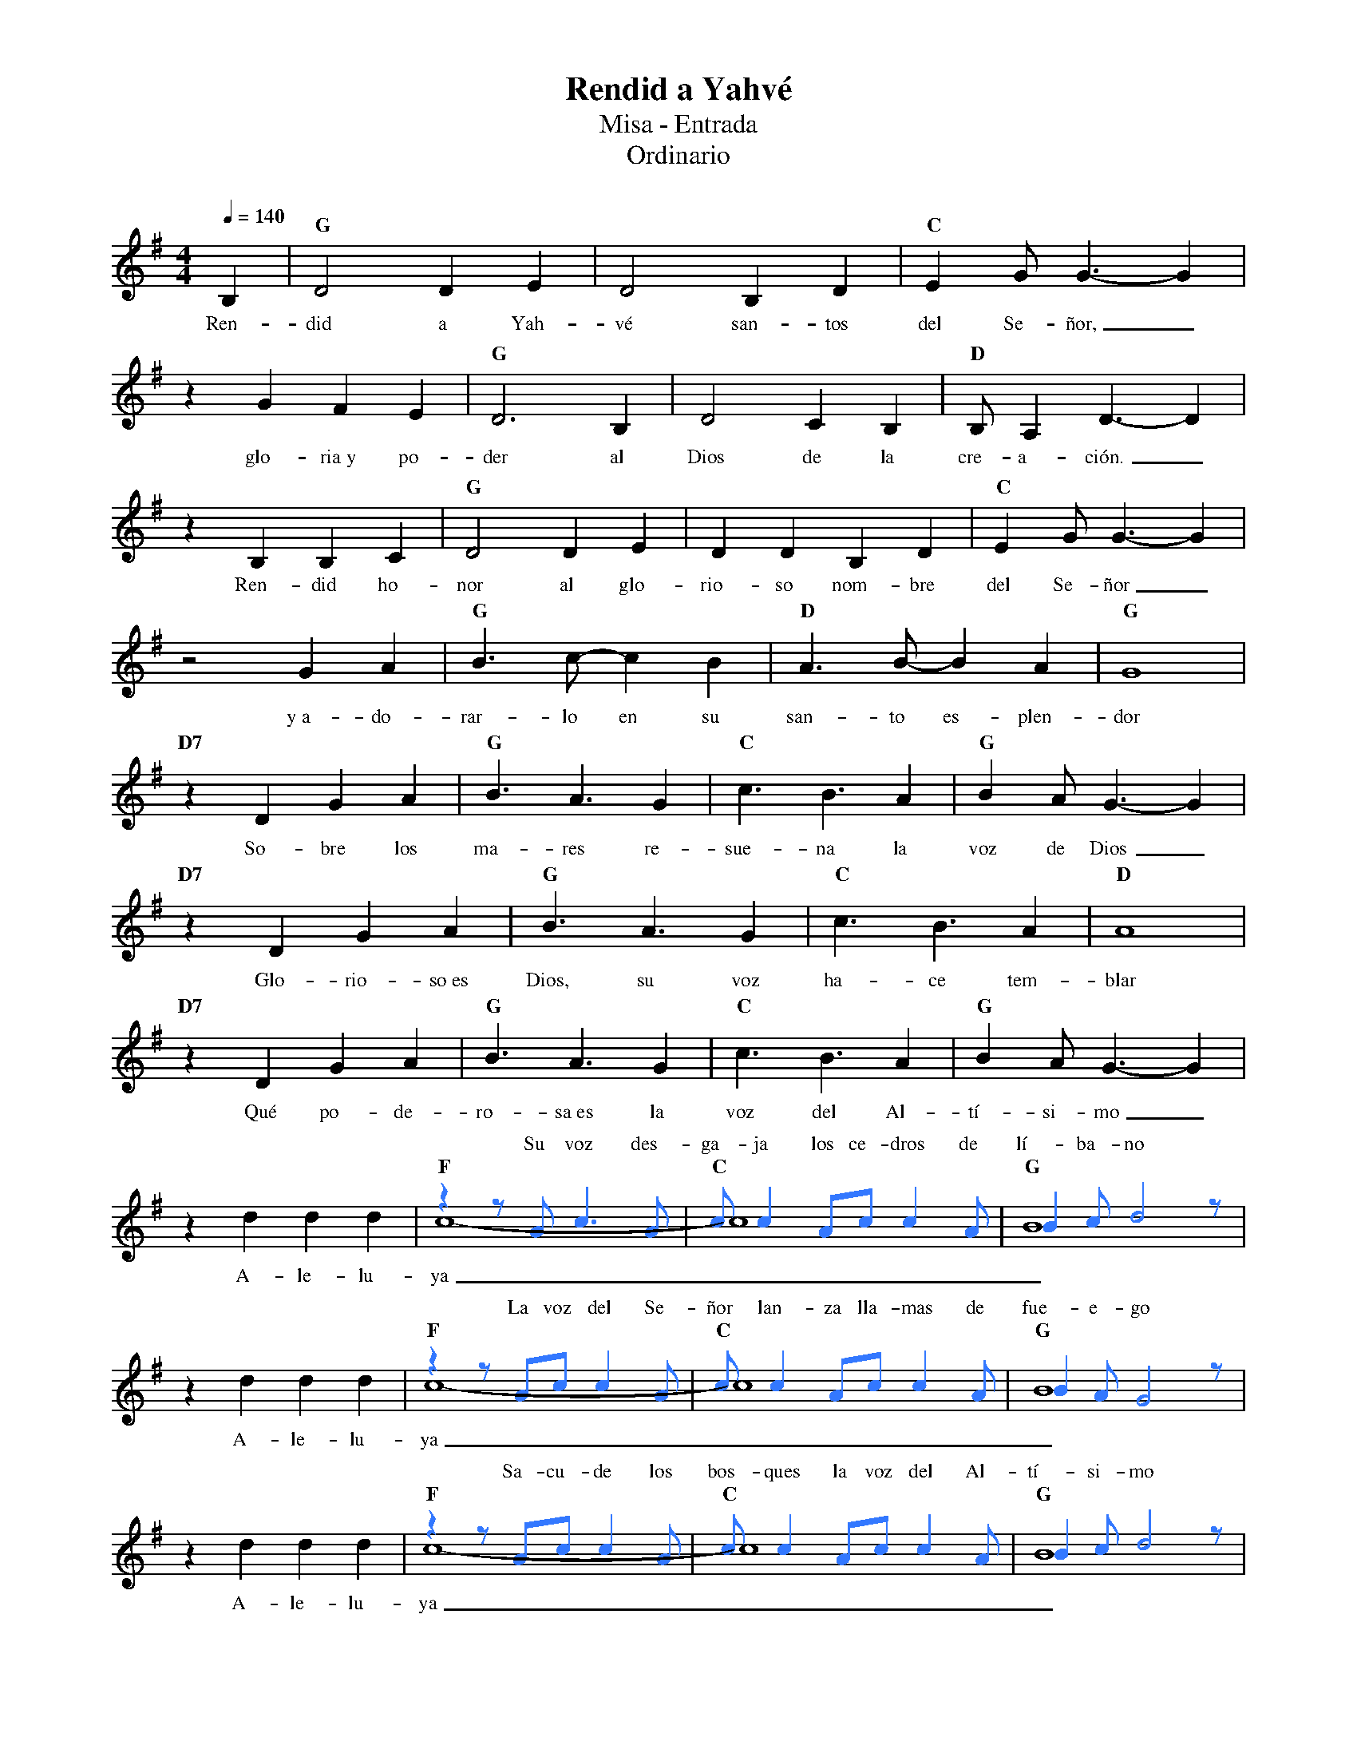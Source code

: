 %abc-2.2
%%MIDI program 74
%%topspace 0
%%composerspace 0
%%titlefont RomanBold 20
%%vocalfont Roman 12
%%composerfont RomanItalic 12
%%gchordfont RomanBold 12
%%tempofont RomanBold 12
%leftmargin 0.8cm
%rightmargin 0.8cm

X:1
T:Rendid a Yahvé
T:Misa - Entrada
T:Ordinario
C:
S:
M:4/4
L:1/4
Q:1/4=140
K:G
%%score (2 1)
%
V:2
    x | x4 | x4 | x4 |
    x4 | x4 | x4 | x4 |
    x4 | x4 | x4 | x4 |
    x4 | x4 | x4 | x4 |
    x4 | x4 | x4 | x4 |
    x4 | x4 | x4 | x4 |
    x4 | x4 | x4 | x4 |
    x4 | [I:voicecolor #3377ff][L:1/8]z2 zAc3A | cc2 Acc2 A | B2cd4 z |
w: Su voz des-ga-ja los ce-dros de lí-ba-no
    x8 | z2 zAcc2A | cc2 Acc2 A | B2AG4 z |
w: La voz del Se-ñor lan-za lla-mas de fue-e-go
    x8 | z2 zAcc2A | cc2 Acc2 A | B2cd4 z |
w: Sa-cu-de los bos-ques la voz del Al-tí-si-mo
    x8 | z2 G2GG3 | c2c2BA3 | B2AG4z |
w: Y~en sus san-tua-rios gri-tan: ¡Glo-o-ria!
%
V:1
    B, | "G"D2 DE | D2 B,D | "C"EG/2G3/2-G |
w: Ren-did a Yah-vé san-tos del Se-ñor,_
    zGFE | "G"D3B, | D2CB, | "D"B,/2A,D3/2-D |
w: glo-ria~y po-der al Dios de la cre-a-ción._
    zB,B,C | "G"D2 DE | DD B,D | "C"EG/2G3/2-G |
w: Ren-did ho-nor al glo-rio-so nom-bre del Se-ñor_
    z2 GA | "G"B3/2c/2-cB | "D"A3/2B/2-BA | "G"G4 |
w: y~a-do-rar-lo en su san-to es-plen-dor
    "D7"zDGA | "G"B3/2A3/2G | "C"c3/2B3/2A | "G"BA/2G3/2-G |
w: So-bre los ma-res re-sue-na la voz de Dios_
    "D7"zDGA | "G"B3/2A3/2G | "C"c3/2B3/2A | "D"A4 |
w: Glo-rio-so~es Dios, su voz ha-ce tem-blar
    "D7"zDGA | "G"B3/2A3/2G | "C"c3/2B3/2A | "G"BA/2G3/2-G |
w: Qué po-de-ro-sa~es la voz del Al-tí-si-mo_
    zddd | "F"c4- | "C"c4 | "G"B4 |
w: A-le-lu-ya__
    zddd | "F"c4- | "C"c4 | "G"B4 |
w: A-le-lu-ya__
    zddd | "F"c4- | "C"c4 | "G"B4 |
w: A-le-lu-ya__
    zddd | "F"c4- | "C"c4 | "G"B4 |
w: A-le-lu-ya__